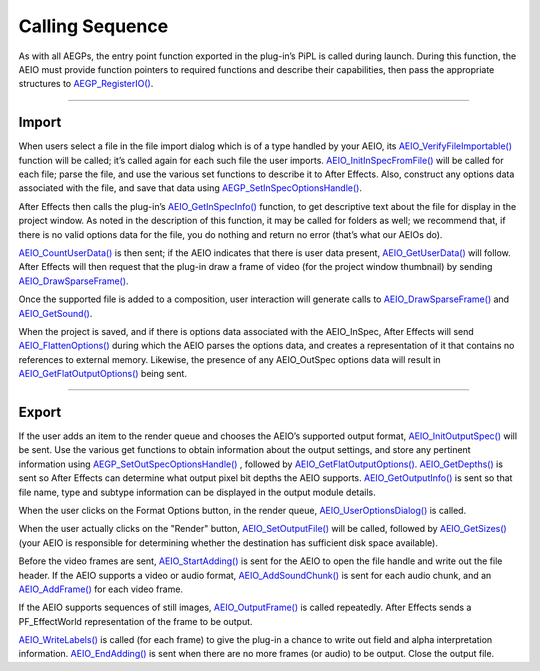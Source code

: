 .. _aeios/calling-sequence:

Calling Sequence
################################################################################

As with all AEGPs, the entry point function exported in the plug-in’s PiPL is called during launch. During this function, the AEIO must provide function pointers to required functions and describe their capabilities, then pass the appropriate structures to `AEGP_RegisterIO() <#_bookmark563>`__.

----

Import
================================================================================

When users select a file in the file import dialog which is of a type handled by your AEIO, its `AEIO_VerifyFileImportable() <#_bookmark811>`__ function will be called; it’s called again for each such file the user imports. `AEIO_InitInSpecFromFile() <#_bookmark791>`__ will be called for each file; parse the file, and use the various set functions to describe it to After Effects. Also, construct any options data associated with the file, and save that data using `AEGP_SetInSpecOptionsHandle() <#_bookmark816>`__.

After Effects then calls the plug-in’s `AEIO_GetInSpecInfo() <#_bookmark793>`__ function, to get descriptive text about the file for display in the project window. As noted in the description of this function, it may be called for folders as well; we recommend that, if there is no valid options data for the file, you do nothing and return no error (that’s what our AEIOs do).

`AEIO_CountUserData() <#_bookmark809>`__ is then sent; if the AEIO indicates that there is user data present, `AEIO_GetUserData() <#_bookmark810>`__ will follow. After Effects will then request that the plug-in draw a frame of video (for the project window thumbnail) by sending `AEIO_DrawSparseFrame() <#_bookmark794>`__.

Once the supported file is added to a composition, user interaction will generate calls to `AEIO_DrawSparseFrame() <#_bookmark794>`__ and `AEIO_GetSound() <#_bookmark795>`__.

When the project is saved, and if there is options data associated with the AEIO_InSpec, After Effects will send `AEIO_FlattenOptions() <#_bookmark792>`__ during which the AEIO parses the options data, and creates a representation of it that contains no references to external memory. Likewise, the presence of any AEIO_OutSpec options data will result in `AEIO_GetFlatOutputOptions() <#_bookmark797>`__ being sent.

----

Export
================================================================================

If the user adds an item to the render queue and chooses the AEIO’s supported output format, `AEIO_InitOutputSpec() <#_bookmark796>`__ will be sent. Use the various get functions to obtain information about the output settings, and store any pertinent information using `AEGP_SetOutSpecOptionsHandle() <#_bookmark819>`__ , followed by `AEIO_GetFlatOutputOptions() <#_bookmark797>`__. `AEIO_GetDepths() <#_bookmark808>`__ is sent so After Effects can determine what output pixel bit depths the AEIO supports. `AEIO_GetOutputInfo() <#_bookmark799>`__ is sent so that file name, type and subtype information can be displayed in the output module details.

When the user clicks on the Format Options button, in the render queue, `AEIO_UserOptionsDialog() <#_bookmark798>`__ is called.

When the user actually clicks on the "Render" button, `AEIO_SetOutputFile() <#_bookmark800>`__ will be called, followed by `AEIO_GetSizes() <#_bookmark806>`__ (your AEIO is responsible for determining whether the destination has sufficient disk space available).

Before the video frames are sent, `AEIO_StartAdding() <#_bookmark801>`__ is sent for the AEIO to open the file handle and write out the file header. If the AEIO supports a video or audio format, `AEIO_AddSoundChunk() <#_bookmark807>`__ is sent for each audio chunk, and an `AEIO_AddFrame() <#_bookmark802>`__ for each video frame.

If the AEIO supports sequences of still images, `AEIO_OutputFrame() <#_bookmark804>`__ is called repeatedly. After Effects sends a PF_EffectWorld representation of the frame to be output.

`AEIO_WriteLabels() <#_bookmark805>`__ is called (for each frame) to give the plug-in a chance to write out field and alpha interpretation information. `AEIO_EndAdding() <#_bookmark803>`__ is sent when there are no more frames (or audio) to be output. Close the output file.
